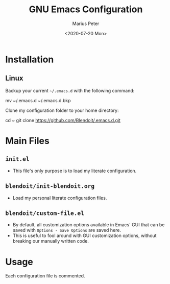 #+TITLE: GNU Emacs Configuration 
#+AUTHOR: Marius Peter
#+DATE: <2020-07-20 Mon>

* Installation
  
** Linux

Backup your current =~/.emacs.d= with the following command:

#+BEGIN_SRC: emacs-lisp
mv ~/.emacs.d ~/.emacs.d.bkp
#+END_SRC

Clone my configuration folder to your home directory:

#+BEGIN_SRC: emacs-lisp
cd ~
git clone https://github.com/Blendoit/.emacs.d.git
#+END_SRC

* Main Files

** =init.el=

   - This file's only purpose is to load my literate configuration.

** =blendoit/init-blendoit.org=
   
   - Load my personal literate configuration files.
    
** =blendoit/custom-file.el=

   - By default, all customization options available in Emacs' GUI that can be
     saved with =Options - Save Options= are saved here.
   - This is useful to fool around with GUI customization options, without
     breaking our manually written code.
 
* Usage

  Each configuration file is commented.
